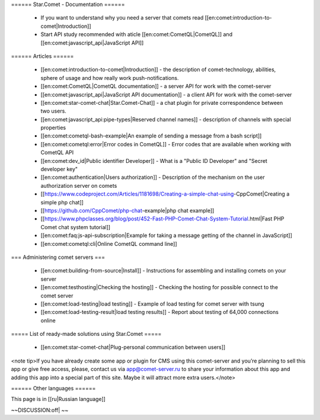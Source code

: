 ====== Star.Comet - Documentation ======

  * If you want to understand why you need a server that comets read [[en:comet:introduction-to-comet|Introduction]]
  * Start API study recommended with aticle [[en:comet:CometQL|CometQL]] and [[en:comet:javascript_api|JavaScript API]]

====== Articles ====== 

  * [[en:comet:introduction-to-comet|Introduction]] - the description of comet-technology, abilities, sphere of usage and how really work push-notifications.
  * [[en:comet:CometQL|CometQL documentation]] - a server API for work with the comet-server
  * [[en:comet:javascript_api|JavaScript API documentation]]  - a client API for work with the comet-server
  * [[en:comet:star-comet-chat|Star.Comet-Chat]] - a chat plugin for private correspondence between two users.  
  * [[en:comet:javascript_api:pipe-types|Reserved channel names]] - description of channels with special properties
  * [[en:comet:cometql-bash-example|An example of sending a message from a bash script]]
  * [[en:comet:cometql:error|Error codes in CometQL]] - Error codes that are available when working with CometQL API
  * [[en:comet:dev_id|Public identifier Developer]] - What is a "Public ID Developer" and "Secret developer key"
  * [[en:comet:authentication|Users authorization]] - Description of the mechanism on the user authorization server on comets
  * [[https://www.codeproject.com/Articles/1181698/Creating-a-simple-chat-using-CppComet|Creating a simple php chat]]
  * [[https://github.com/CppComet/php-chat-example|php chat example]]
  * [[https://www.phpclasses.org/blog/post/452-Fast-PHP-Comet-Chat-System-Tutorial.html|Fast PHP Comet chat system tutorial]]
  * [[en:comet:faq:js-api-subscription|Example for taking a message getting of the channel in JavaScript]]
  * [[en:comet:cometql:cli|Online CometQL command line]]
  
=== Administering comet servers ===

  * [[en:comet:building-from-source|Install]] - Instructions for assembling and installing comets on your server
  * [[en:comet:testhosting|Checking the hosting]] - Checking the hosting for possible connect to the comet server
  * [[en:comet:load-testing|load testing]] - Example of load testing for comet server with tsung
  * [[en:comet:load-testing-result|load testing results]] - Report about testing of 64,000 connections online
===== List of ready-made solutions using Star.Comet =====
 
  * [[en:comet:star-comet-chat|Plug-personal communication between users]] 
  
<note tip>If you have already create some app or plugin for CMS using this comet-server and you’re planning to sell this app or give free access, please, contact us via app@comet-server.ru to share your information about this app and adding this app into a special part of this site. Maybe it will attract more extra users.</note>


====== Other languages ====== 

This page is in [[ru|Russian language]]
  
~~DISCUSSION:off| ~~